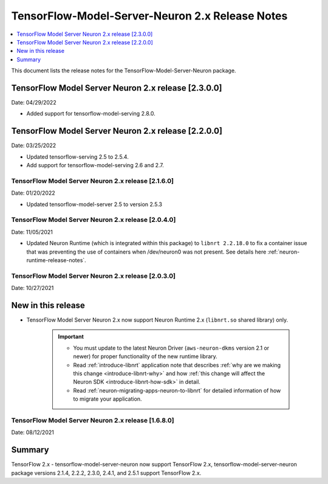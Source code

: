 .. _tensorflow-modelserver-rn-v2:

TensorFlow-Model-Server-Neuron 2.x Release Notes
================================================

.. contents::
   :local:
   :depth: 1

This document lists the release notes for the
TensorFlow-Model-Server-Neuron package.

TensorFlow Model Server Neuron 2.x release [2.3.0.0]
^^^^^^^^^^^^^^^^^^^^^^^^^^^^^^^^^^^^^^^^^^^^^^^^^^^^

Date: 04/29/2022

* Added support for tensorflow-model-serving 2.8.0.


TensorFlow Model Server Neuron 2.x release [2.2.0.0]
^^^^^^^^^^^^^^^^^^^^^^^^^^^^^^^^^^^^^^^^^^^^^^^^^^^^

Date: 03/25/2022

* Updated tensorflow-serving 2.5 to 2.5.4.
* Add support for tensorflow-model-serving 2.6 and 2.7.



TensorFlow Model Server Neuron 2.x release [2.1.6.0]
----------------------------------------------------

Date: 01/20/2022

* Updated tensorflow-model-server 2.5 to version 2.5.3


TensorFlow Model Server Neuron 2.x release [2.0.4.0]
----------------------------------------------------

Date: 11/05/2021

* Updated Neuron Runtime (which is integrated within this package) to ``libnrt 2.2.18.0`` to fix a container issue that was preventing 
  the use of containers when /dev/neuron0 was not present. See details here :ref:`neuron-runtime-release-notes`.

TensorFlow Model Server Neuron 2.x release [2.0.3.0]
----------------------------------------------------

Date: 10/27/2021

New in this release
^^^^^^^^^^^^^^^^^^^

* TensorFlow Model Server Neuron 2.x now support Neuron Runtime 2.x (``libnrt.so`` shared library) only.

     .. important::

        -  You must update to the latest Neuron Driver (``aws-neuron-dkms`` version 2.1 or newer) 
           for proper functionality of the new runtime library.
        -  Read :ref:`introduce-libnrt`
           application note that describes :ref:`why are we making this
           change <introduce-libnrt-why>` and
           how :ref:`this change will affect the Neuron
           SDK <introduce-libnrt-how-sdk>` in detail.
        -  Read :ref:`neuron-migrating-apps-neuron-to-libnrt` for detailed information of how to
           migrate your application.


.. _2511680:

TensorFlow Model Server Neuron 2.x release [1.6.8.0]
----------------------------------------------------

Date: 08/12/2021

Summary
^^^^^^^

TensorFlow 2.x - tensorflow-model-server-neuron now support TensorFlow 2.x,  tensorflow-model-server-neuron package versions 2.1.4, 2.2.2, 2.3.0, 2.4.1, and 2.5.1 support TensorFlow 2.x.
